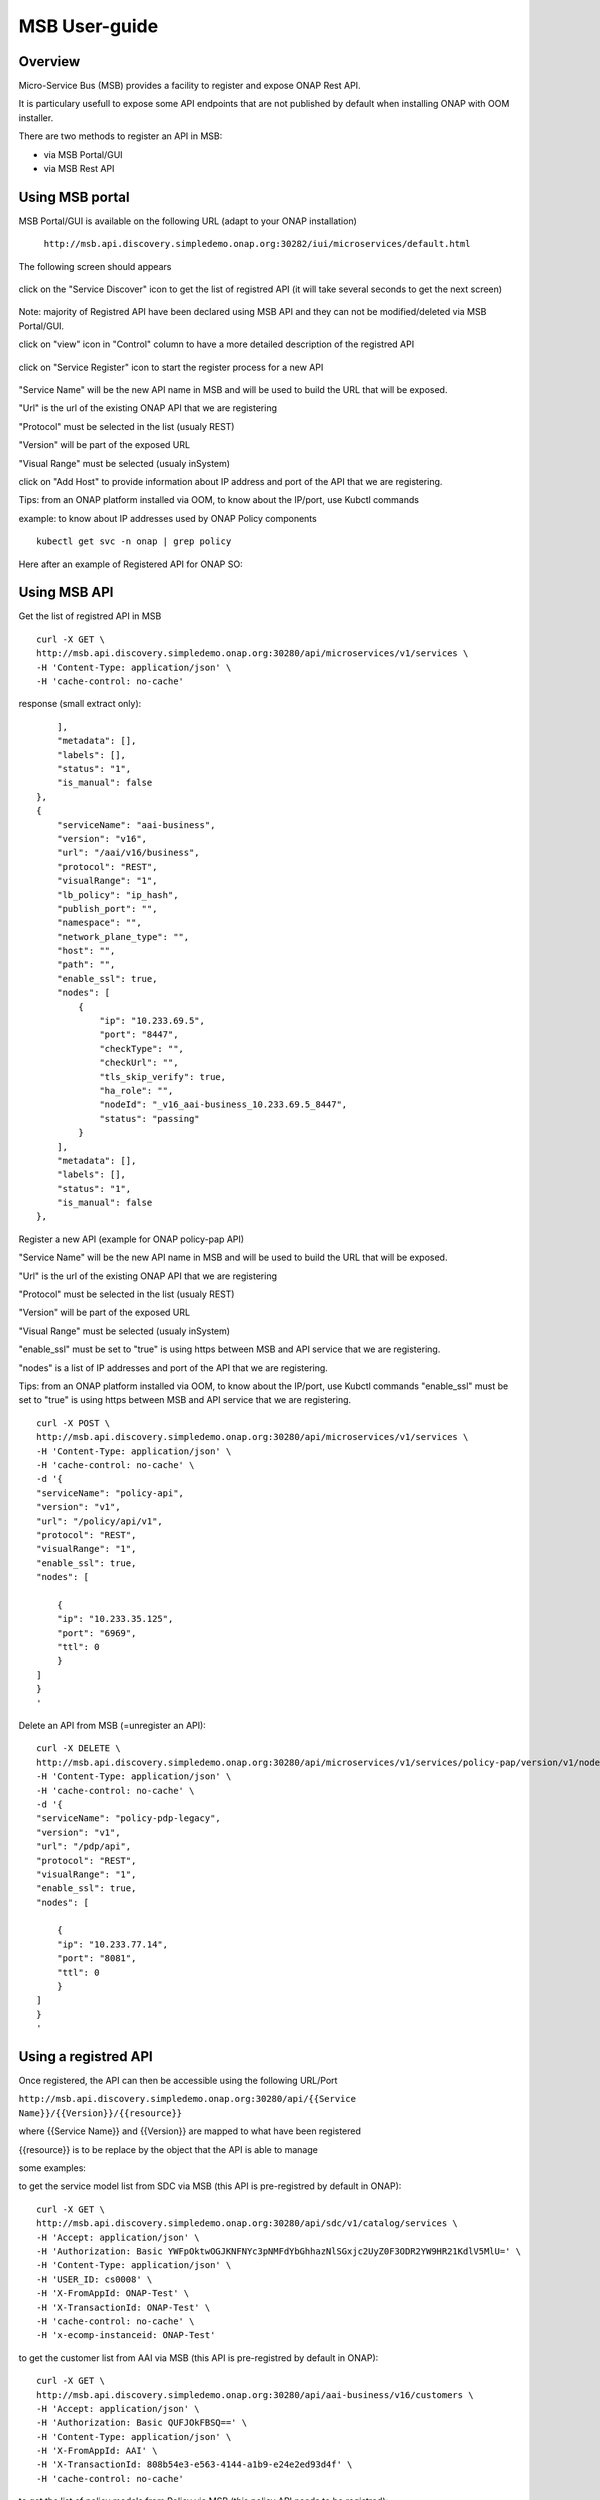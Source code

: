 .. This work is licensed under a Creative Commons Attribution 4.0
   International License.
.. http://creativecommons.org/licenses/by/4.0

MSB User-guide
==============


Overview
--------

Micro-Service Bus (MSB) provides a facility to register and
expose ONAP Rest API.

It is particulary usefull to expose some API endpoints
that are not published by default when installing ONAP with OOM installer.

There are two methods to register an API in MSB:

- via MSB Portal/GUI
- via MSB Rest API


Using MSB portal
----------------

MSB Portal/GUI is available on the following URL
(adapt to your ONAP installation)

..

    ``http://msb.api.discovery.simpledemo.onap.org:30282/iui/microservices/default.html``


The following screen should appears

.. figure:: images/home.png
   :align: center


click on the "Service Discover" icon to get the list of
registred API (it will take several seconds to get the next screen)

.. figure:: images/service-list-2.png
   :align: center

Note: majority of Registred API have been declared using MSB API and
they can not be modified/deleted via MSB Portal/GUI.


click on "view" icon in "Control" column to have a more
detailed description of the registred API

.. figure:: images/service-detail.png
   :align: center

click on "Service Register" icon to start the register process for a new API

.. figure:: images/service-register.png
   :align: center

"Service Name" will be the new API name in MSB and will be used
to build the URL that will be exposed.

"Url" is the url of the existing ONAP API that we are registering

"Protocol" must be selected in the list (usualy REST)

"Version" will be part of the exposed URL

"Visual Range" must be selected (usualy inSystem)

click on "Add Host" to provide information about IP address and
port of the API that we are registering.

Tips: from an ONAP platform installed via OOM, to know about the IP/port,
use Kubctl commands

example: to know about IP addresses used by ONAP Policy components

::

    kubectl get svc -n onap | grep policy


Here after an example of Registered API for ONAP SO:


.. figure:: images/service-edit.png
   :align: center



Using MSB API
-------------

Get the list of registred API in MSB


::

    curl -X GET \
    http://msb.api.discovery.simpledemo.onap.org:30280/api/microservices/v1/services \
    -H 'Content-Type: application/json' \
    -H 'cache-control: no-cache'


response (small extract only):

::

        ],
        "metadata": [],
        "labels": [],
        "status": "1",
        "is_manual": false
    },
    {
        "serviceName": "aai-business",
        "version": "v16",
        "url": "/aai/v16/business",
        "protocol": "REST",
        "visualRange": "1",
        "lb_policy": "ip_hash",
        "publish_port": "",
        "namespace": "",
        "network_plane_type": "",
        "host": "",
        "path": "",
        "enable_ssl": true,
        "nodes": [
            {
                "ip": "10.233.69.5",
                "port": "8447",
                "checkType": "",
                "checkUrl": "",
                "tls_skip_verify": true,
                "ha_role": "",
                "nodeId": "_v16_aai-business_10.233.69.5_8447",
                "status": "passing"
            }
        ],
        "metadata": [],
        "labels": [],
        "status": "1",
        "is_manual": false
    },



Register a new API (example for ONAP policy-pap API)

"Service Name" will be the new API name in MSB and will be used
to build the URL that will be exposed.

"Url" is the url of the existing ONAP API that we are registering

"Protocol" must be selected in the list (usualy REST)

"Version" will be part of the exposed URL

"Visual Range" must be selected (usualy inSystem)

"enable_ssl" must be set to "true" is using
https between MSB and API service that we are registering.

"nodes" is a list  of IP addresses and port of the API that we are registering.

Tips: from an ONAP platform installed via OOM, to know about the IP/port,
use Kubctl commands
"enable_ssl" must be set to "true" is using
https between MSB and API service that we are registering.


::

    curl -X POST \
    http://msb.api.discovery.simpledemo.onap.org:30280/api/microservices/v1/services \
    -H 'Content-Type: application/json' \
    -H 'cache-control: no-cache' \
    -d '{
    "serviceName": "policy-api",
    "version": "v1",
    "url": "/policy/api/v1",
    "protocol": "REST",
    "visualRange": "1",
    "enable_ssl": true,
    "nodes": [

        {
        "ip": "10.233.35.125",
        "port": "6969",
        "ttl": 0
        }
    ]
    }
    '

Delete an API from MSB (=unregister an API):

::

    curl -X DELETE \
    http://msb.api.discovery.simpledemo.onap.org:30280/api/microservices/v1/services/policy-pap/version/v1/nodes/10.233.15.213/6969 \
    -H 'Content-Type: application/json' \
    -H 'cache-control: no-cache' \
    -d '{
    "serviceName": "policy-pdp-legacy",
    "version": "v1",
    "url": "/pdp/api",
    "protocol": "REST",
    "visualRange": "1",
    "enable_ssl": true,
    "nodes": [

        {
        "ip": "10.233.77.14",
        "port": "8081",
        "ttl": 0
        }
    ]
    }
    '


Using a registred API
---------------------


Once registered, the API can then be accessible using
the following URL/Port

``http://msb.api.discovery.simpledemo.onap.org:30280/api/{{Service Name}}/{{Version}}/{{resource}}``

where {{Service Name}} and {{Version}} are mapped to what have been registered

{{resource}} is to be replace by the object that the API is able to manage


some examples:

to get the service model list from SDC via MSB
(this API is pre-registred by default in ONAP):


::

    curl -X GET \
    http://msb.api.discovery.simpledemo.onap.org:30280/api/sdc/v1/catalog/services \
    -H 'Accept: application/json' \
    -H 'Authorization: Basic YWFpOktwOGJKNFNYc3pNMFdYbGhhazNlSGxjc2UyZ0F3ODR2YW9HR21KdlV5MlU=' \
    -H 'Content-Type: application/json' \
    -H 'USER_ID: cs0008' \
    -H 'X-FromAppId: ONAP-Test' \
    -H 'X-TransactionId: ONAP-Test' \
    -H 'cache-control: no-cache' \
    -H 'x-ecomp-instanceid: ONAP-Test'



to get the customer list from AAI via MSB
(this API is pre-registred by default in ONAP):


::

    curl -X GET \
    http://msb.api.discovery.simpledemo.onap.org:30280/api/aai-business/v16/customers \
    -H 'Accept: application/json' \
    -H 'Authorization: Basic QUFJOkFBSQ==' \
    -H 'Content-Type: application/json' \
    -H 'X-FromAppId: AAI' \
    -H 'X-TransactionId: 808b54e3-e563-4144-a1b9-e24e2ed93d4f' \
    -H 'cache-control: no-cache'


to get the list of policy models from Policy via MSB
(this policy API needs to be registred):

::

    curl -X GET \
    http://msb.api.discovery.simpledemo.onap.org:30280/api/policy-api/v1/policytypes \
    -H 'Authorization: Basic aGVhbHRoY2hlY2s6emIhWHp0RzM0' \
    -H 'X-ONAP-RequestID: 9ac7ce8e-a867-4269-bc52-c8236b7fdad6' \
    -H 'cache-control: no-cache'
